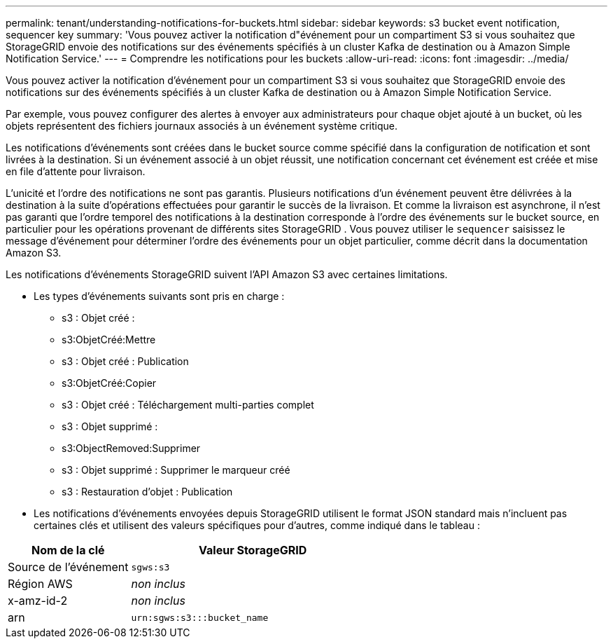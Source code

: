---
permalink: tenant/understanding-notifications-for-buckets.html 
sidebar: sidebar 
keywords: s3 bucket event notification, sequencer key 
summary: 'Vous pouvez activer la notification d"événement pour un compartiment S3 si vous souhaitez que StorageGRID envoie des notifications sur des événements spécifiés à un cluster Kafka de destination ou à Amazon Simple Notification Service.' 
---
= Comprendre les notifications pour les buckets
:allow-uri-read: 
:icons: font
:imagesdir: ../media/


[role="lead"]
Vous pouvez activer la notification d'événement pour un compartiment S3 si vous souhaitez que StorageGRID envoie des notifications sur des événements spécifiés à un cluster Kafka de destination ou à Amazon Simple Notification Service.

Par exemple, vous pouvez configurer des alertes à envoyer aux administrateurs pour chaque objet ajouté à un bucket, où les objets représentent des fichiers journaux associés à un événement système critique.

Les notifications d'événements sont créées dans le bucket source comme spécifié dans la configuration de notification et sont livrées à la destination.  Si un événement associé à un objet réussit, une notification concernant cet événement est créée et mise en file d'attente pour livraison.

L'unicité et l'ordre des notifications ne sont pas garantis.  Plusieurs notifications d'un événement peuvent être délivrées à la destination à la suite d'opérations effectuées pour garantir le succès de la livraison.  Et comme la livraison est asynchrone, il n’est pas garanti que l’ordre temporel des notifications à la destination corresponde à l’ordre des événements sur le bucket source, en particulier pour les opérations provenant de différents sites StorageGRID .  Vous pouvez utiliser le `sequencer` saisissez le message d'événement pour déterminer l'ordre des événements pour un objet particulier, comme décrit dans la documentation Amazon S3.

Les notifications d’événements StorageGRID suivent l’API Amazon S3 avec certaines limitations.

* Les types d’événements suivants sont pris en charge :
+
** s3 : Objet créé :
** s3:ObjetCréé:Mettre
** s3 : Objet créé : Publication
** s3:ObjetCréé:Copier
** s3 : Objet créé : Téléchargement multi-parties complet
** s3 : Objet supprimé :
** s3:ObjectRemoved:Supprimer
** s3 : Objet supprimé : Supprimer le marqueur créé
** s3 : Restauration d'objet : Publication


* Les notifications d'événements envoyées depuis StorageGRID utilisent le format JSON standard mais n'incluent pas certaines clés et utilisent des valeurs spécifiques pour d'autres, comme indiqué dans le tableau :


[cols="1a,2a"]
|===
| Nom de la clé | Valeur StorageGRID 


 a| 
Source de l'événement
 a| 
`sgws:s3`



 a| 
Région AWS
 a| 
_non inclus_



 a| 
x-amz-id-2
 a| 
_non inclus_



 a| 
arn
 a| 
`urn:sgws:s3:::bucket_name`

|===